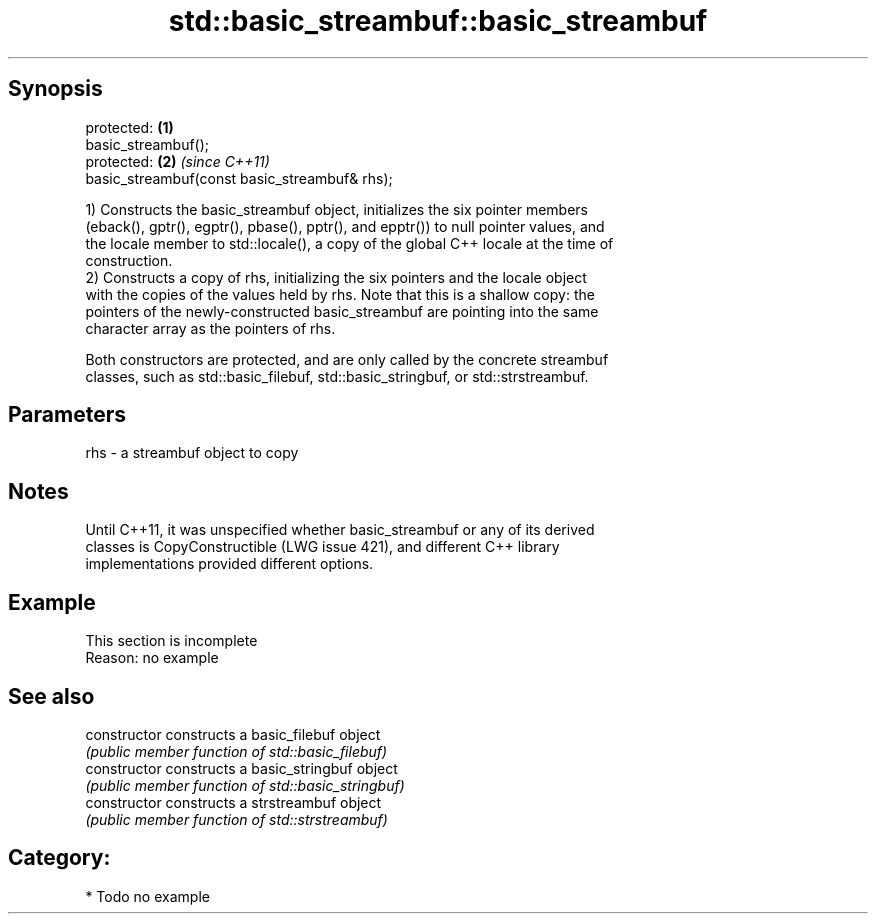 .TH std::basic_streambuf::basic_streambuf 3 "Jun 28 2014" "2.0 | http://cppreference.com" "C++ Standard Libary"
.SH Synopsis
   protected:                                   \fB(1)\fP
   basic_streambuf();
   protected:                                   \fB(2)\fP \fI(since C++11)\fP
   basic_streambuf(const basic_streambuf& rhs);

   1) Constructs the basic_streambuf object, initializes the six pointer members
   (eback(), gptr(), egptr(), pbase(), pptr(), and epptr()) to null pointer values, and
   the locale member to std::locale(), a copy of the global C++ locale at the time of
   construction.
   2) Constructs a copy of rhs, initializing the six pointers and the locale object
   with the copies of the values held by rhs. Note that this is a shallow copy: the
   pointers of the newly-constructed basic_streambuf are pointing into the same
   character array as the pointers of rhs.

   Both constructors are protected, and are only called by the concrete streambuf
   classes, such as std::basic_filebuf, std::basic_stringbuf, or std::strstreambuf.

.SH Parameters

   rhs - a streambuf object to copy

.SH Notes

   Until C++11, it was unspecified whether basic_streambuf or any of its derived
   classes is CopyConstructible (LWG issue 421), and different C++ library
   implementations provided different options.

.SH Example

    This section is incomplete
    Reason: no example

.SH See also

   constructor   constructs a basic_filebuf object
                 \fI(public member function of std::basic_filebuf)\fP 
   constructor   constructs a basic_stringbuf object
                 \fI(public member function of std::basic_stringbuf)\fP 
   constructor   constructs a strstreambuf object
                 \fI(public member function of std::strstreambuf)\fP 

.SH Category:

     * Todo no example

